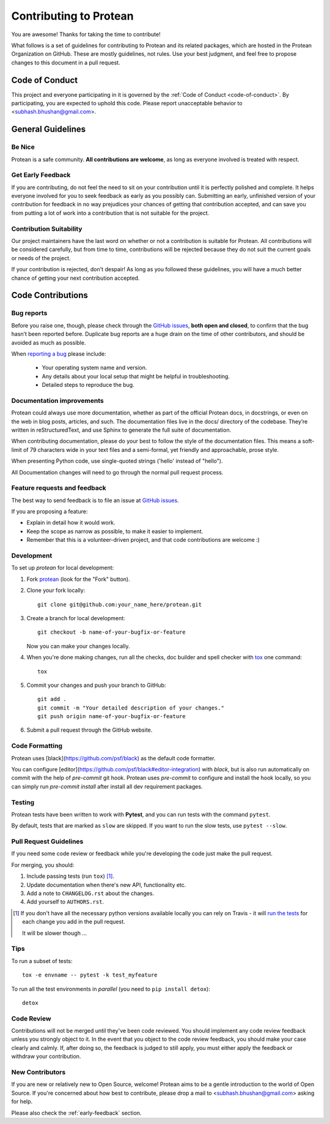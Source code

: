 =======================
Contributing to Protean
=======================

You are awesome! Thanks for taking the time to contribute!

What follows is a set of guidelines for contributing to Protean and its related packages, which are hosted in the Protean Organization on GitHub. These are mostly guidelines, not rules. Use your best judgment, and feel free to propose changes to this document in a pull request.

Code of Conduct
---------------

This project and everyone participating in it is governed by the :ref:`Code of Conduct <code-of-conduct>`. By participating, you are expected to uphold this code. Please report unacceptable behavior to <subhash.bhushan@gmail.com>.

General Guidelines
------------------

Be Nice
^^^^^^^

Protean is a safe community. **All contributions are welcome**, as long as
everyone involved is treated with respect.

.. _early-feedback:

Get Early Feedback
^^^^^^^^^^^^^^^^^^

If you are contributing, do not feel the need to sit on your contribution until
it is perfectly polished and complete. It helps everyone involved for you to
seek feedback as early as you possibly can. Submitting an early, unfinished
version of your contribution for feedback in no way prejudices your chances of
getting that contribution accepted, and can save you from putting a lot of work
into a contribution that is not suitable for the project.

Contribution Suitability
^^^^^^^^^^^^^^^^^^^^^^^^

Our project maintainers have the last word on whether or not a contribution is
suitable for Protean. All contributions will be considered carefully, but from
time to time, contributions will be rejected because they do not suit the
current goals or needs of the project.

If your contribution is rejected, don't despair! As long as you followed these
guidelines, you will have a much better chance of getting your next
contribution accepted.

Code Contributions
------------------

Bug reports
^^^^^^^^^^^

Before you raise one, though, please check through the `GitHub issues`_,
**both open and closed**, to confirm that the bug hasn’t been reported before.
Duplicate bug reports are a huge drain on the time of other contributors,
and should be avoided as much as possible.

When `reporting a bug <https://github.com/proteanhq/protean/issues>`_ please include:

    * Your operating system name and version.
    * Any details about your local setup that might be helpful in troubleshooting.
    * Detailed steps to reproduce the bug.

Documentation improvements
^^^^^^^^^^^^^^^^^^^^^^^^^^

Protean could always use more documentation, whether as part of the
official Protean docs, in docstrings, or even on the web in blog posts,
articles, and such. The documentation files live in the docs/ directory of the codebase.
They’re written in reStructuredText, and use Sphinx to generate the full suite of documentation.

When contributing documentation, please do your best to follow the style of the
documentation files. This means a soft-limit of 79 characters wide in your text files
and a semi-formal, yet friendly and approachable, prose style.

When presenting Python code, use single-quoted strings ('hello' instead of "hello").

All Documentation changes will need to go through
the normal pull request process.

Feature requests and feedback
^^^^^^^^^^^^^^^^^^^^^^^^^^^^^

The best way to send feedback is to file an issue at `GitHub issues`_.

If you are proposing a feature:

* Explain in detail how it would work.
* Keep the scope as narrow as possible, to make it easier to implement.
* Remember that this is a volunteer-driven project, and that code contributions are welcome :)

Development
^^^^^^^^^^^

To set up `protean` for local development:

1. Fork `protean <https://github.com/proteanhq/protean>`_
   (look for the "Fork" button).
2. Clone your fork locally::

    git clone git@github.com:your_name_here/protean.git

3. Create a branch for local development::

    git checkout -b name-of-your-bugfix-or-feature

   Now you can make your changes locally.

4. When you're done making changes, run all the checks, doc builder and spell checker with `tox <https://tox.readthedocs.io/en/latest/install.html>`_ one command::

    tox

5. Commit your changes and push your branch to GitHub::

    git add .
    git commit -m "Your detailed description of your changes."
    git push origin name-of-your-bugfix-or-feature

6. Submit a pull request through the GitHub website.

Code Formatting
^^^^^^^^^^^^^^^

Protean uses [black](https://github.com/psf/black) as the default code formatter.

You can configure [editor](https://github.com/psf/black#editor-integration) with `black`, but is also run automatically on commit with the help of `pre-commit` git hook. Protean uses `pre-commit` to configure and install the hook locally, so you can simply run `pre-commit install` after install all dev requirement packages.

Testing
^^^^^^^

Protean tests have been written to work with **Pytest**, and you can run tests with the command ``pytest``.

By default, tests that are marked as ``slow`` are skipped. If you want to run the slow tests, use ``pytest --slow``.

Pull Request Guidelines
^^^^^^^^^^^^^^^^^^^^^^^

If you need some code review or feedback while you're developing the code just make the pull request.

For merging, you should:

1. Include passing tests (run ``tox``) [1]_.
2. Update documentation when there's new API, functionality etc.
3. Add a note to ``CHANGELOG.rst`` about the changes.
4. Add yourself to ``AUTHORS.rst``.

.. [1] If you don't have all the necessary python versions available locally you can rely on Travis - it will
       `run the tests <https://travis-ci.org/proteanhq/protean/pull_requests>`_ for each change you add in the pull request.

       It will be slower though ...

Tips
^^^^

To run a subset of tests::

    tox -e envname -- pytest -k test_myfeature

To run all the test environments in *parallel* (you need to ``pip install detox``)::

    detox

Code Review
^^^^^^^^^^^

Contributions will not be merged until they've been code reviewed. You should
implement any code review feedback unless you strongly object to it. In the
event that you object to the code review feedback, you should make your case
clearly and calmly. If, after doing so, the feedback is judged to still apply,
you must either apply the feedback or withdraw your contribution.

New Contributors
^^^^^^^^^^^^^^^^

If you are new or relatively new to Open Source, welcome! Protean aims to
be a gentle introduction to the world of Open Source. If you're concerned about
how best to contribute, please drop a mail to <subhash.bhushan@gmail.com> asking for help.

Please also check the :ref:`early-feedback` section.

.. _GitHub issues: https://github.com/proteanhq/protean/issues
